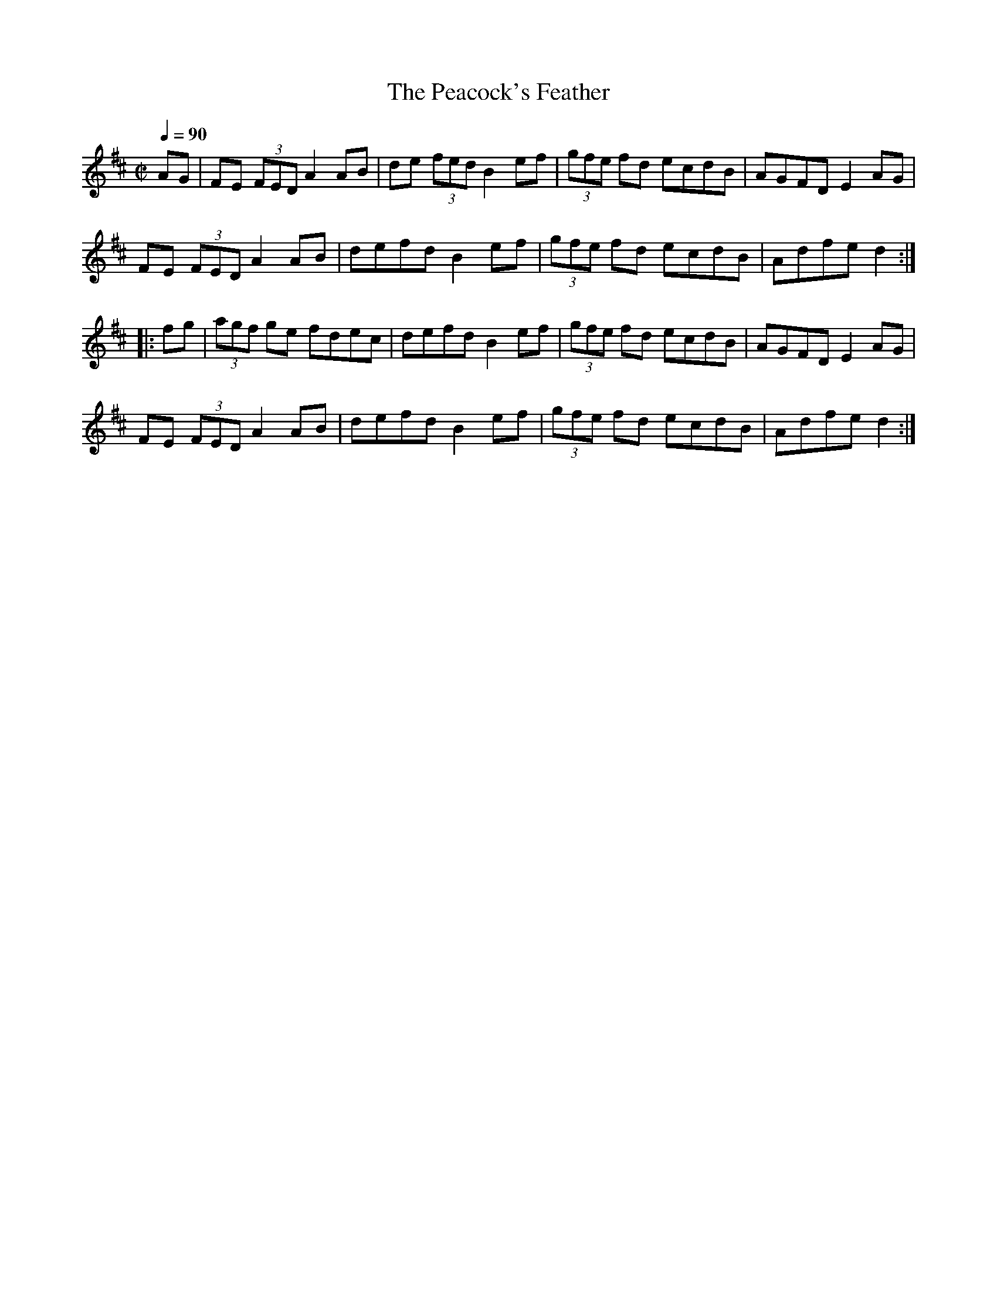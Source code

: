 X:21
T:Peacock's Feather, The
R:hornpipe
H:Descended from the Scottish strathspey "The Glasgow Highlanders"
D:Frankie Gavin & Alec Finn
D:Máire N\i Chathasaigh and Chris Newman: The Living Wood
Z:id:hn-hornpipe-21
M:C|
Q:1/4=90
K:D
AG|FE (3FED A2AB|de (3fed B2ef|(3gfe fd ecdB|AGFD E2AG|
FE (3FED A2AB|defd B2ef|(3gfe fd ecdB|Adfe d2:|
|:fg|(3agf ge fdec|defd B2ef|(3gfe fd ecdB|AGFD E2AG|
FE (3FED A2AB|defd B2ef|(3gfe fd ecdB|Adfe d2:|

